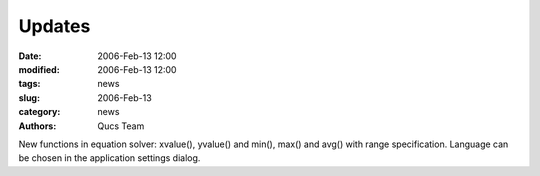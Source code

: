 Updates
#######

:date: 2006-Feb-13 12:00
:modified: 2006-Feb-13 12:00
:tags: news
:slug: 2006-Feb-13
:category: news
:authors: Qucs Team

New functions in equation solver: xvalue(), yvalue() and min(), max() and avg() with range specification. Language can be chosen in the application settings dialog.
